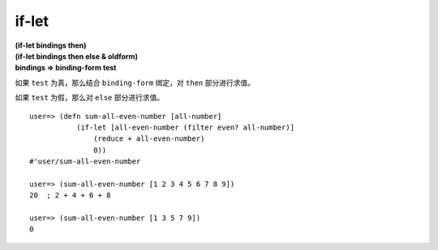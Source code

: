 if-let
--------

| **(if-let bindings then)**
| **(if-let bindings then else & oldform)**

| **bindings => binding-form test**

如果 ``test`` 为真，那么结合 ``binding-form`` 绑定，对 ``then`` 部分进行求值。

如果 ``test`` 为假，那么对 ``else`` 部分进行求值。

::

    user=> (defn sum-all-even-number [all-number]
               (if-let [all-even-number (filter even? all-number)]
                   (reduce + all-even-number)
                   0))
    #'user/sum-all-even-number

    user=> (sum-all-even-number [1 2 3 4 5 6 7 8 9])
    20  ; 2 + 4 + 6 + 8

    user=> (sum-all-even-number [1 3 5 7 9])
    0
